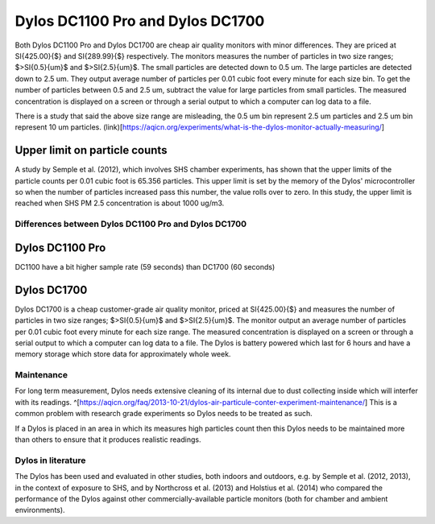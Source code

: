 Dylos DC1100 Pro and Dylos DC1700
=================================

Both Dylos DC1100 Pro and Dylos DC1700 are cheap air quality monitors with minor differences.
They are priced at \SI{425.00}{\$} and \SI{289.99}{\$} respectively.
The monitors measures the number of particles in two size ranges; $>\SI{0.5}{\um}$ and $>\SI{2.5}{\um}$.
The small particles are detected down to 0.5 um.
The large particles are detected down to 2.5 um.
They output average number of particles per 0.01 cubic foot every minute for each size bin.
To get the number of particles between 0.5 and 2.5 um, subtract the value for large particles from small particles.
The measured concentration is displayed on a screen or through a serial output to which a computer can log data to a file.

There is a study that said the above size range are misleading, the 0.5 um bin represent 2.5 um particles and 2.5 um bin represent 10 um particles. (link)[https://aqicn.org/experiments/what-is-the-dylos-monitor-actually-measuring/]

Upper limit on particle counts
~~~~~~~~~~~~~~~~~~~~~~~~~~~~~~

A study by Semple et al. (2012), which involves SHS chamber experiments, has shown that the upper limits of the particle counts per 0.01 cubic foot is 65.356 particles.
This upper limit is set by the memory of the Dylos' microcontroller so when the number of particles increased pass this number, the value rolls over to zero.
In this study, the upper limit is reached when SHS PM 2.5 concentration is about 1000 ug/m3.

Differences between Dylos DC1100 Pro and Dylos DC1700
-----------------------------------------------------

Dylos DC1100 Pro
~~~~~~~~~~~~~~~~

DC1100 have a bit higher sample rate (59 seconds) than DC1700 (60 seconds)


Dylos DC1700
~~~~~~~~~~~~

Dylos DC1700 is a cheap customer-grade air quality monitor, priced at \SI{425.00}{\$} and measures the number of particles in two size ranges; $>\SI{0.5}{\um}$ and $>\SI{2.5}{\um}$.
The monitor output an average number of particles per 0.01 cubic foot every minute for each size range.
The measured concentration is displayed on a screen or through a serial output to which a computer can log data to a file.
The Dylos is battery powered which last for 6 hours and have a memory storage which store data for approximately whole week.

Maintenance
-----------

For long term measurement, Dylos needs extensive cleaning of its internal due to dust collecting inside which will interfer with its readings. ^[https://aqicn.org/faq/2013-10-21/dylos-air-particule-conter-experiment-maintenance/]
This is a common problem with research grade experiments so Dylos needs to be treated as such.

If a Dylos is placed in an area in which its measures high particles count then this Dylos needs to be maintained more than others to ensure that it produces realistic readings.

Dylos in literature
-------------------

The Dylos has been used and evaluated in other studies, both indoors and outdoors, e.g. by Semple et al. (2012, 2013), in the context of exposure to SHS, and by Northcross et al. (2013) and Holstius et al. (2014) who compared the performance of the Dylos against other commercially-available particle monitors (both for chamber and ambient environments).

